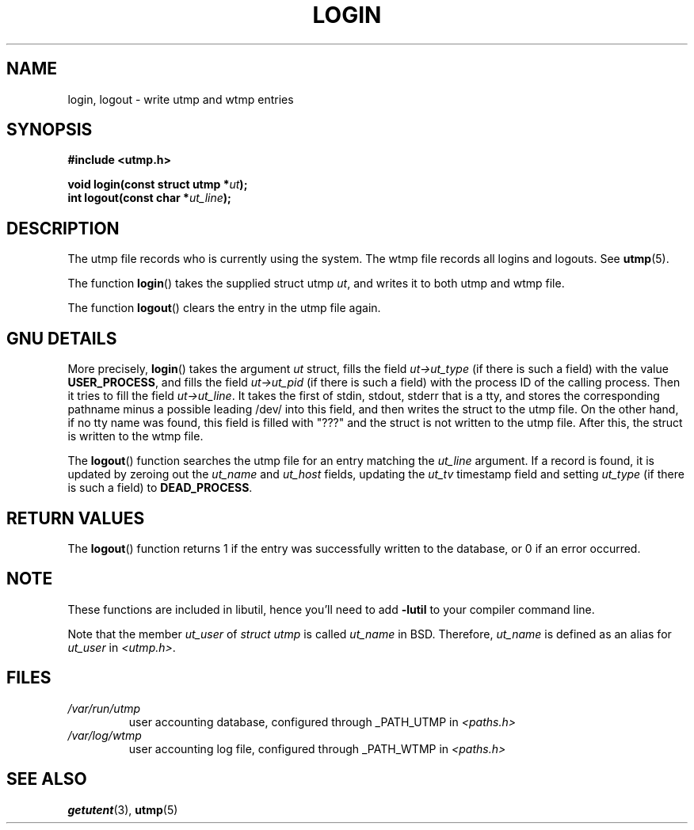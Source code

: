 .\" This is free documentation; you can redistribute it and/or
.\" modify it under the terms of the GNU General Public License as
.\" published by the Free Software Foundation; either version 2 of
.\" the License, or (at your option) any later version.
.\"
.\" The GNU General Public License's references to "object code"
.\" and "executables" are to be interpreted as the output of any
.\" document formatting or typesetting system, including
.\" intermediate and printed output.
.\"
.\" This manual is distributed in the hope that it will be useful,
.\" but WITHOUT ANY WARRANTY; without even the implied warranty of
.\" MERCHANTABILITY or FITNESS FOR A PARTICULAR PURPOSE.  See the
.\" GNU General Public License for more details.
.\"
.\" You should have received a copy of the GNU General Public
.\" License along with this manual; if not, write to the Free
.\" Software Foundation, Inc., 675 Mass Ave, Cambridge, MA 02139,
.\" USA.
.\"
.\" Derived from text written by Martin Schulze (or taken from glibc.info)
.\" and text written by Paul Thompson - both copyright 2002.
.\"
.TH LOGIN 3 2004-05-06 "GNU/Linux" "Linux System Administration"
.SH NAME
login, logout \- write utmp and wtmp entries
.SH SYNOPSIS
.B #include <utmp.h>
.sp
.BI "void login(const struct utmp *" ut );
.br
.BI "int logout(const char *" ut_line );
.SH DESCRIPTION
The utmp file records who is currently using the system.
The wtmp file records all logins and logouts. See
.BR utmp (5).
.LP
The function
.BR login ()
takes the supplied struct utmp
.IR ut ,
and writes it to both utmp and wtmp file.
.LP
The function
.BR logout ()
clears the entry in the utmp file again.
.SH "GNU DETAILS"
More precisely,
.BR login ()
takes the argument
.I ut
struct, fills the field
.I ut->ut_type
(if there is such a field) with the value
.BR USER_PROCESS ,
and fills the field
.I ut->ut_pid
(if there is such a field) with the process ID of the calling process.
Then it tries to fill the field
.IR ut->ut_line .
It takes the first of stdin, stdout, stderr that is a tty, and
stores the corresponding pathname minus a possible leading /dev/
into this field, and then writes the struct to the utmp file.
On the other hand, if no tty name was found, this field is filled with "???"
and the struct is not written to the utmp file.
After this, the struct is written to the wtmp file.
.LP
The
.BR logout ()
function searches the utmp file for an entry matching the
.I ut_line
argument. If a record is found, it is updated by zeroing out the
.I ut_name
and
.I ut_host
fields, updating the
.I ut_tv
timestamp field and setting
.I ut_type
(if there is such a field) to
.BR DEAD_PROCESS .
.SH "RETURN VALUES"
The
.BR logout ()
function returns 1 if the entry was successfully written to the
database, or 0 if an error occurred.
.SH NOTE
These functions are included in libutil, hence you'll need to add
.B \-lutil
to your compiler command line.

Note that the
member
.I ut_user
of 
.I struct utmp 
is called
.I ut_name
in BSD.  Therefore,
.I ut_name
is defined as an alias for
.I ut_user
in
.IR <utmp.h> .
.SH FILES
.TP
.I /var/run/utmp
user accounting database, configured through _PATH_UTMP in
.I <paths.h>
.TP
.I /var/log/wtmp
user accounting log file, configured through _PATH_WTMP in
.I <paths.h>
.SH "SEE ALSO"
.BR getutent (3),
.BR utmp (5)
